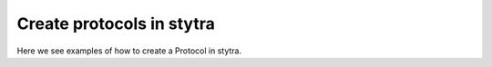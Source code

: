 Create protocols in stytra
==========================

Here we see examples of how to create a Protocol in stytra.





